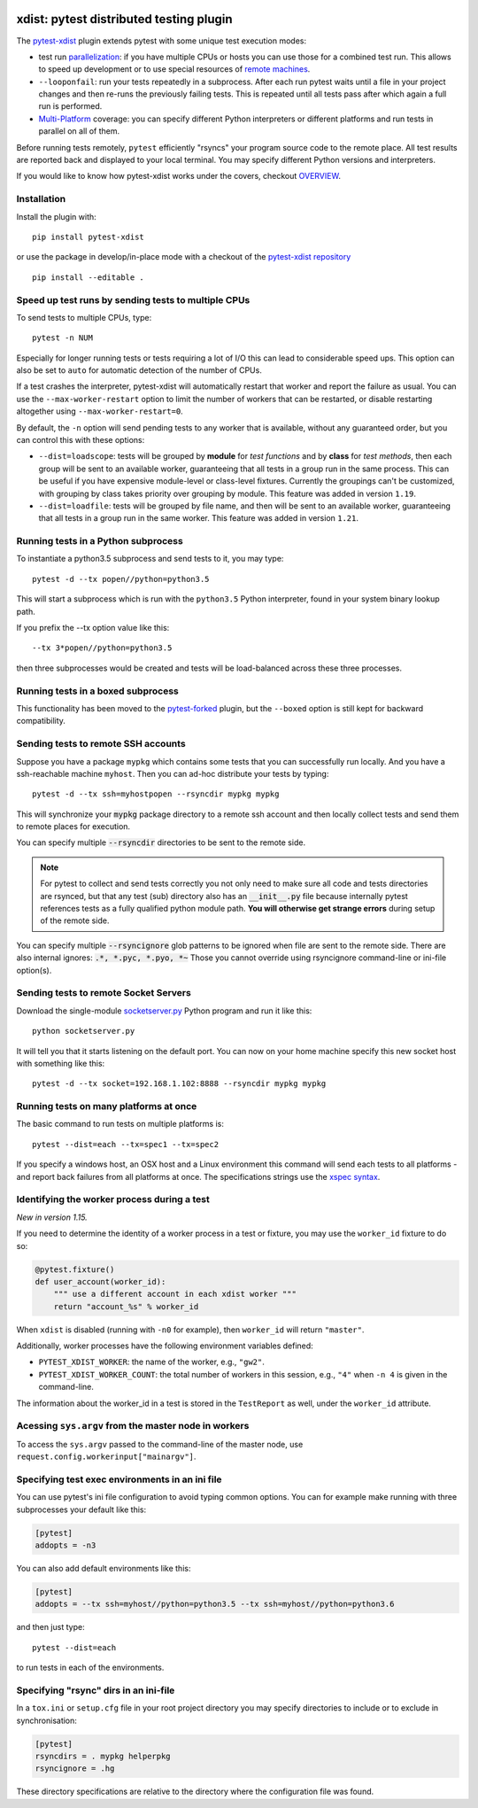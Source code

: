 

.. image:: http://img.shields.io/pypi/v/pytest-xdist.svg
    :alt: PyPI version
    :target: https://pypi.python.org/pypi/pytest-xdist

.. image:: https://img.shields.io/conda/vn/conda-forge/pytest-xdist.svg
    :target: https://anaconda.org/conda-forge/pytest-xdist

.. image:: https://img.shields.io/pypi/pyversions/pytest-xdist.svg
    :alt: Python versions
    :target: https://pypi.python.org/pypi/pytest-xdist

.. image:: https://travis-ci.org/pytest-dev/pytest-xdist.svg?branch=master
    :alt: Travis CI build status
    :target: https://travis-ci.org/pytest-dev/pytest-xdist

.. image:: https://ci.appveyor.com/api/projects/status/56eq1a1avd4sdd7e/branch/master?svg=true
    :alt: AppVeyor build status
    :target: https://ci.appveyor.com/project/pytestbot/pytest-xdist

.. image:: https://img.shields.io/badge/code%20style-black-000000.svg
    :target: https://github.com/ambv/black

xdist: pytest distributed testing plugin
========================================

The `pytest-xdist`_ plugin extends pytest with some unique
test execution modes:

* test run parallelization_: if you have multiple CPUs or hosts you can use
  those for a combined test run.  This allows to speed up
  development or to use special resources of `remote machines`_.


* ``--looponfail``: run your tests repeatedly in a subprocess.  After each run
  pytest waits until a file in your project changes and then re-runs
  the previously failing tests.  This is repeated until all tests pass
  after which again a full run is performed.

* `Multi-Platform`_ coverage: you can specify different Python interpreters
  or different platforms and run tests in parallel on all of them.

Before running tests remotely, ``pytest`` efficiently "rsyncs" your
program source code to the remote place.  All test results
are reported back and displayed to your local terminal.
You may specify different Python versions and interpreters.

If you would like to know how pytest-xdist works under the covers, checkout
`OVERVIEW <https://github.com/pytest-dev/pytest-xdist/blob/master/OVERVIEW.md>`_.


Installation
------------

Install the plugin with::

    pip install pytest-xdist

or use the package in develop/in-place mode with
a checkout of the `pytest-xdist repository`_ ::

    pip install --editable .

.. _parallelization:

Speed up test runs by sending tests to multiple CPUs
----------------------------------------------------

To send tests to multiple CPUs, type::

    pytest -n NUM

Especially for longer running tests or tests requiring
a lot of I/O this can lead to considerable speed ups. This option can
also be set to ``auto`` for automatic detection of the number of CPUs.

If a test crashes the interpreter, pytest-xdist will automatically restart
that worker and report the failure as usual. You can use the
``--max-worker-restart`` option to limit the number of workers that can
be restarted, or disable restarting altogether using ``--max-worker-restart=0``.

By default, the ``-n`` option will send pending tests to any worker that is available, without
any guaranteed order, but you can control this with these options:

* ``--dist=loadscope``: tests will be grouped by **module** for *test functions* and
  by **class** for *test methods*, then each group will be sent to an available worker,
  guaranteeing that all tests in a group run in the same process. This can be useful if you have
  expensive module-level or class-level fixtures. Currently the groupings can't be customized,
  with grouping by class takes priority over grouping by module.
  This feature was added in version ``1.19``.

* ``--dist=loadfile``: tests will be grouped by file name, and then will be sent to an available
  worker, guaranteeing that all tests in a group run in the same worker. This feature was added
  in version ``1.21``.


Running tests in a Python subprocess
------------------------------------

To instantiate a python3.5 subprocess and send tests to it, you may type::

    pytest -d --tx popen//python=python3.5

This will start a subprocess which is run with the ``python3.5``
Python interpreter, found in your system binary lookup path.

If you prefix the --tx option value like this::

    --tx 3*popen//python=python3.5

then three subprocesses would be created and tests
will be load-balanced across these three processes.

.. _boxed:

Running tests in a boxed subprocess
-----------------------------------

This functionality has been moved to the
`pytest-forked <https://github.com/pytest-dev/pytest-forked>`_ plugin, but the ``--boxed`` option
is still kept for backward compatibility.

.. _`remote machines`:

Sending tests to remote SSH accounts
------------------------------------

Suppose you have a package ``mypkg`` which contains some
tests that you can successfully run locally. And you
have a ssh-reachable machine ``myhost``.  Then
you can ad-hoc distribute your tests by typing::

    pytest -d --tx ssh=myhostpopen --rsyncdir mypkg mypkg

This will synchronize your :code:`mypkg` package directory
to a remote ssh account and then locally collect tests
and send them to remote places for execution.

You can specify multiple :code:`--rsyncdir` directories
to be sent to the remote side.

.. note::

  For pytest to collect and send tests correctly
  you not only need to make sure all code and tests
  directories are rsynced, but that any test (sub) directory
  also has an :code:`__init__.py` file because internally
  pytest references tests as a fully qualified python
  module path.  **You will otherwise get strange errors**
  during setup of the remote side.


You can specify multiple :code:`--rsyncignore` glob patterns
to be ignored when file are sent to the remote side.
There are also internal ignores: :code:`.*, *.pyc, *.pyo, *~`
Those you cannot override using rsyncignore command-line or
ini-file option(s).


Sending tests to remote Socket Servers
--------------------------------------

Download the single-module `socketserver.py`_ Python program
and run it like this::

    python socketserver.py

It will tell you that it starts listening on the default
port.  You can now on your home machine specify this
new socket host with something like this::

    pytest -d --tx socket=192.168.1.102:8888 --rsyncdir mypkg mypkg


.. _`atonce`:
.. _`Multi-Platform`:


Running tests on many platforms at once
---------------------------------------

The basic command to run tests on multiple platforms is::

    pytest --dist=each --tx=spec1 --tx=spec2

If you specify a windows host, an OSX host and a Linux
environment this command will send each tests to all
platforms - and report back failures from all platforms
at once. The specifications strings use the `xspec syntax`_.

.. _`xspec syntax`: http://codespeak.net/execnet/basics.html#xspec

.. _`socketserver.py`: http://bitbucket.org/hpk42/execnet/raw/2af991418160/execnet/script/socketserver.py

.. _`execnet`: http://codespeak.net/execnet

Identifying the worker process during a test
--------------------------------------------

*New in version 1.15.*

If you need to determine the identity of a worker process in
a test or fixture, you may use the ``worker_id`` fixture to do so:

.. code-block:: python

    @pytest.fixture()
    def user_account(worker_id):
        """ use a different account in each xdist worker """
        return "account_%s" % worker_id

When ``xdist`` is disabled (running with ``-n0`` for example), then
``worker_id`` will return ``"master"``.

Additionally, worker processes have the following environment variables
defined:

* ``PYTEST_XDIST_WORKER``: the name of the worker, e.g., ``"gw2"``.
* ``PYTEST_XDIST_WORKER_COUNT``: the total number of workers in this session,
  e.g., ``"4"`` when ``-n 4`` is given in the command-line.

The information about the worker_id in a test is stored in the ``TestReport`` as
well, under the ``worker_id`` attribute.

Acessing ``sys.argv`` from the master node in workers
-----------------------------------------------------

To access the ``sys.argv`` passed to the command-line of the master node, use
``request.config.workerinput["mainargv"]``.


Specifying test exec environments in an ini file
------------------------------------------------

You can use pytest's ini file configuration to avoid typing common options.
You can for example make running with three subprocesses your default like this:

.. code-block:: ini

    [pytest]
    addopts = -n3

You can also add default environments like this:

.. code-block:: ini

    [pytest]
    addopts = --tx ssh=myhost//python=python3.5 --tx ssh=myhost//python=python3.6

and then just type::

    pytest --dist=each

to run tests in each of the environments.


Specifying "rsync" dirs in an ini-file
--------------------------------------

In a ``tox.ini`` or ``setup.cfg`` file in your root project directory
you may specify directories to include or to exclude in synchronisation:

.. code-block:: ini

    [pytest]
    rsyncdirs = . mypkg helperpkg
    rsyncignore = .hg

These directory specifications are relative to the directory
where the configuration file was found.

.. _`pytest-xdist`: http://pypi.python.org/pypi/pytest-xdist
.. _`pytest-xdist repository`: https://github.com/pytest-dev/pytest-xdist
.. _`pytest`: http://pytest.org
